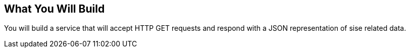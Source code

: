 == What You Will Build

You will build a service that will accept HTTP GET requests and respond with a JSON representation of sise related data.

